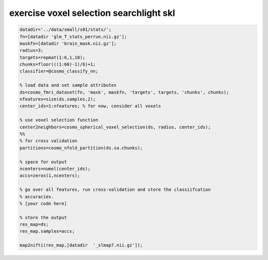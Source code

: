 .. exercise_voxel_selection_searchlight_skl

exercise voxel selection searchlight skl
========================================
.. code-block:: matlab

    datadir='../data/small/s01/stats/';
    fn=[datadir 'glm_T_stats_perrun.nii.gz'];
    maskfn=[datadir 'brain_mask.nii.gz'];
    radius=3;
    targets=repmat(1:6,1,10);
    chunks=floor(((1:60)-1)/6)+1;
    classifier=@cosmo_classify_nn;
    
    % load data and set sample attributes
    ds=cosmo_fmri_dataset(fn, 'mask', maskfn, 'targets', targets, 'chunks', chunks);
    nfeatures=size(ds.samples,2);
    center_ids=1:nfeatures; % for now, consider all voxels
    
    % use voxel selection function
    center2neighbors=cosmo_spherical_voxel_selection(ds, radius, center_ids);
    %%
    % for cross validation
    partitions=cosmo_nfold_partition(ds.sa.chunks);
    
    % space for output
    ncenters=numel(center_ids);
    accs=zeros(1,ncenters);
    
    % go over all features, run cross-validation and store the classiifcation
    % accuracies.
    % [your code here]
    
    % store the output
    res_map=ds;
    res_map.samples=accs;
    
    map2nifti(res_map,[datadir  '_slmap7.nii.gz']);